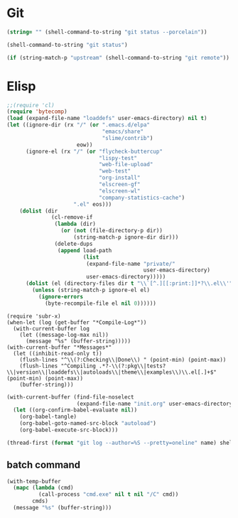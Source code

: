 * Git
#+NAME: git-clean-p
#+BEGIN_SRC emacs-lisp
(string= "" (shell-command-to-string "git status --porcelain"))
#+END_SRC

#+name: git-status
#+BEGIN_SRC emacs-lisp
(shell-command-to-string "git status")
#+END_SRC

#+name: git-remote
#+BEGIN_SRC emacs-lisp
(if (string-match-p "upstream" (shell-command-to-string "git remote")) "upstream" "origin")
#+END_SRC

* Elisp
#+name: compile-elisp
#+BEGIN_SRC emacs-lisp :var dummy=(save-some-buffers)
;;(require 'cl)
(require 'bytecomp)
(load (expand-file-name "loaddefs" user-emacs-directory) nil t)
(let ((ignore-dir (rx "/" (or ".emacs.d/elpa"
                              "emacs/share"
                              "slime/contrib")
                      eow))
      (ignore-el (rx "/" (or "flycheck-buttercup"
                             "lispy-test"
                             "web-file-upload"
                             "web-test"
                             "org-install"
                             "elscreen-gf"
                             "elscreen-wl"
                             "company-statistics-cache")
                     ".el" eos)))
    (dolist (dir
              (cl-remove-if
               (lambda (dir)
                 (or (not (file-directory-p dir))
                     (string-match-p ignore-dir dir)))
               (delete-dups
                (append load-path
                        (list
                         (expand-file-name "private/"
                                           user-emacs-directory)
                         user-emacs-directory)))))
      (dolist (el (directory-files dir t "\\`[^.][[:print:]]*?\\.el\\'"))
        (unless (string-match-p ignore-el el)
          (ignore-errors
            (byte-recompile-file el nil 0))))))
#+END_SRC

#+NAME: compile-log
#+BEGIN_SRC elisp
(require 'subr-x)
(when-let (log (get-buffer "*Compile-Log*"))
  (with-current-buffer log
    (let ((message-log-max nil))
      (message "%s" (buffer-string)))))
(with-current-buffer "*Messages*"
  (let ((inhibit-read-only t))
    (flush-lines "^\\(?:Checking\\|Done\\) " (point-min) (point-max))
    (flush-lines "^Compiling .*?-\\(?:pkg\\|tests?\\|version\\|loaddefs\\|autoloads\\|theme\\|examples\\)\\.el[.]+$" (point-min) (point-max))
    (buffer-string)))
#+END_SRC

#+name: deploy-init.el
#+BEGIN_SRC emacs-lisp
(with-current-buffer (find-file-noselect
                      (expand-file-name "init.org" user-emacs-directory))
  (let ((org-confirm-babel-evaluate nil))
    (org-babel-tangle)
    (org-babel-goto-named-src-block "autoload")
    (org-babel-execute-src-block)))
#+END_SRC

#+name: my-commits
#+BEGIN_SRC emacs-lisp :var name="Madoka Machitani"
(thread-first (format "git log --author=%S --pretty=oneline" name) shell-command-to-string (split-string "\n" t) length)
#+END_SRC

** batch command
#+name: batch
#+BEGIN_SRC emacs-lisp :var cmds='() :results code
(with-temp-buffer
  (mapc (lambda (cmd)
          (call-process "cmd.exe" nil t nil "/C" cmd))
        cmds)
  (message "%s" (buffer-string)))
#+END_SRC

